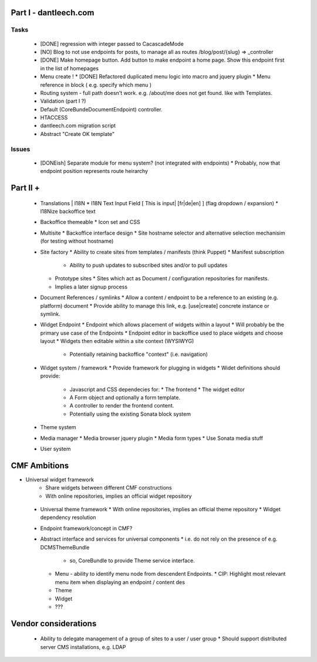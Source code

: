 Part I - dantleech.com
======================


Tasks
-----

 * [DONE] regression with integer passed to CacascadeMode
 * [NO] Blog to not use endpoints for posts, to manage all as routes /blog/post/{slug} => _controller
 * [DONE] Make homepage button. Add button to make endpoint a home page. Show this endpoint first in the list of homepages

 * Menu create !
   * [DONE] Refactored duplicated menu logic into macro and jquery plugin
   * Menu reference in block ( e.g. specify which menu )
 * Routing system - full path doesn't work. e.g. /about/me does not get found.
   like with Templates.
 * Validation (part I ?)
 * Default (CoreBunde\Document\Endpoint) controller.
 * HTACCESS
 * dantleech.com migration script

 * Abstract "Create OK template"
Issues
------

 * [DONEish] Separate module for menu system? (not integrated with endpoints)
   * Probably, now that endpoint position represents route heirarchy

Part II + 
=========

 * Translations | I18N 
   * I18N Text Input Field  [ This is input|   [fr|de|en]  ] (flag dropdown / expansion)
   * I18Nize backoffice text
 * Backoffice themeable
   * Icon set and CSS
 * Multisite
   * Backoffice interface design
   * Site hostname selector and alternative selection mechanisim (for testing without hostname)
 * Site factory
   * Ability to create sites from templates / manifests (think Puppet)
   * Manifest subscription
     * Ability to push updates to subscribed sites and/or to pull updates
   * Prototype sites
     * Sites which act as Document / configuration repositories for manifests.
   * Implies a later signup process
 * Document References / symlinks
   * Allow a content / endpoint to be a reference to an existing (e.g. platform) document
   * Provide ability to manage this link, e.g. [use|create] concrete instance or symlink.
 * Widget Endpoint
   * Endpoint which allows placement of widgets within a layout
   * Will probably be the primary use case of the Endpoints
   * Endpoint editor in backoffice used to place widgets and choose layout
   * Widgets then editable within a site context (WYSIWYG)
     * Potentially retaining backoffice "context" (i.e. navigation)
 * Widget system / framework
   * Provide framework for plugging in widgets
   * Widet definitions should provide:
     * Javascript and CSS dependecies for:
       * The frontend
       * The widget editor
     * A Form object and optionally a form template.
     * A controller to render the frontend content.
     * Potentially using the existing Sonata block system
 * Theme system 
 * Media manager
   * Media browser jquery plugin
   * Media form types
   * Use Sonata media stuff
 * User system

CMF Ambitions
=============

* Universal widget framework
   * Share widgets between different CMF constructions
   * With online repositories, implies an official widget repository
 * Universal theme framework
   * With online repositories, implies an official theme repository
   * Widget dependency resolution
 * Endpoint framework/concept in CMF?

 * Abstract interface and services for universal components
   * i.e. do not rely on the presence of e.g. DCMSThemeBundle
     * so, CoreBundle to provide Theme service interface.
   * Menu - ability to identify menu node from descendent Endpoints.
     * CIP: Highlight most relevant menu item when displaying an endpoint / content des
   * Theme
   * Widget
   * ???

Vendor considerations
=====================

 * Ability to delegate management of a group of sites to a user / user group
   * Should support distributed server CMS installations, e.g. LDAP
